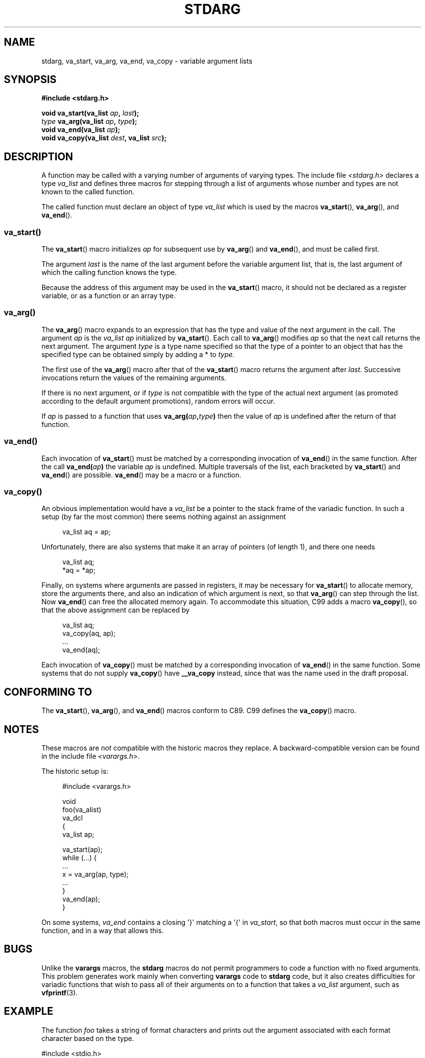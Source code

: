 .\" Copyright (c) 1990, 1991 The Regents of the University of California.
.\" All rights reserved.
.\"
.\" This code is derived from software contributed to Berkeley by
.\" the American National Standards Committee X3, on Information
.\" Processing Systems.
.\"
.\" Redistribution and use in source and binary forms, with or without
.\" modification, are permitted provided that the following conditions
.\" are met:
.\" 1. Redistributions of source code must retain the above copyright
.\"    notice, this list of conditions and the following disclaimer.
.\" 2. Redistributions in binary form must reproduce the above copyright
.\"    notice, this list of conditions and the following disclaimer in the
.\"    documentation and/or other materials provided with the distribution.
.\" 3. All advertising materials mentioning features or use of this software
.\"    must display the following acknowledgement:
.\"	This product includes software developed by the University of
.\"	California, Berkeley and its contributors.
.\" 4. Neither the name of the University nor the names of its contributors
.\"    may be used to endorse or promote products derived from this software
.\"    without specific prior written permission.
.\"
.\" THIS SOFTWARE IS PROVIDED BY THE REGENTS AND CONTRIBUTORS ``AS IS'' AND
.\" ANY EXPRESS OR IMPLIED WARRANTIES, INCLUDING, BUT NOT LIMITED TO, THE
.\" IMPLIED WARRANTIES OF MERCHANTABILITY AND FITNESS FOR A PARTICULAR PURPOSE
.\" ARE DISCLAIMED.  IN NO EVENT SHALL THE REGENTS OR CONTRIBUTORS BE LIABLE
.\" FOR ANY DIRECT, INDIRECT, INCIDENTAL, SPECIAL, EXEMPLARY, OR CONSEQUENTIAL
.\" DAMAGES (INCLUDING, BUT NOT LIMITED TO, PROCUREMENT OF SUBSTITUTE GOODS
.\" OR SERVICES; LOSS OF USE, DATA, OR PROFITS; OR BUSINESS INTERRUPTION)
.\" HOWEVER CAUSED AND ON ANY THEORY OF LIABILITY, WHETHER IN CONTRACT, STRICT
.\" LIABILITY, OR TORT (INCLUDING NEGLIGENCE OR OTHERWISE) ARISING IN ANY WAY
.\" OUT OF THE USE OF THIS SOFTWARE, EVEN IF ADVISED OF THE POSSIBILITY OF
.\" SUCH DAMAGE.
.\"
.\"	@(#)stdarg.3	6.8 (Berkeley) 6/29/91
.\"
.\" Converted for Linux, Mon Nov 29 15:11:11 1993, faith@cs.unc.edu
.\" Additions, 2001-10-14, aeb
.\"
.TH STDARG 3  2001-10-14 "" "Linux Programmer's Manual"
.SH NAME
stdarg, va_start, va_arg, va_end, va_copy \- variable argument lists
.SH SYNOPSIS
.B #include <stdarg.h>
.sp
.BI "void va_start(va_list " ap ", " last );
.br
.IB type " va_arg(va_list " ap ", " type );
.br
.BI "void va_end(va_list " ap );
.br
.BI "void va_copy(va_list " dest ", va_list " src );
.SH DESCRIPTION
A function may be called with a varying number of arguments of varying
types.
The include file
.I <stdarg.h>
declares a type
.I va_list
and defines three macros for stepping through a list of arguments whose
number and types are not known to the called function.
.PP
The called function must declare an object of type
.I va_list
which is used by the macros
.BR va_start (),
.BR va_arg (),
and
.BR va_end ().
.SS va_start()
The
.BR va_start ()
macro initializes
.I ap
for subsequent use by
.BR va_arg ()
and
.BR va_end (),
and must be called first.
.PP
The argument
.I last
is the name of the last argument before the variable argument list, that is,
the last argument of which the calling function knows the type.
.PP
Because the address of this argument may be used in the
.BR va_start ()
macro, it should not be declared as a register variable,
or as a function or an array type.
.SS va_arg()
The
.BR va_arg ()
macro expands to an expression that has the type and value of the next
argument in the call.
The argument
.I ap
is the
.I va_list
.I ap
initialized by
.BR va_start ().
Each call to
.BR va_arg ()
modifies
.I ap
so that the next call returns the next argument.
The argument
.I type
is a type name specified so that the type of a pointer to an object that
has the specified type can be obtained simply by adding a * to
.IR type .
.PP
The first use of the
.BR va_arg ()
macro after that of the
.BR va_start ()
macro returns the argument after
.IR last .
Successive invocations return the values of the remaining arguments.
.PP
If there is no next argument, or if
.I type
is not compatible with the type of the actual next argument (as promoted
according to the default argument promotions), random errors will occur.
.PP
If
.I ap
is passed to a function that uses
.BI va_arg( ap , type )
then the value of
.I ap
is undefined after the return of that function.
.SS va_end()
Each invocation of
.BR va_start ()
must be matched by a corresponding invocation of
.BR va_end ()
in the same function.
After the call
.BI va_end( ap )
the variable
.I ap
is undefined.
Multiple traversals of the list, each
bracketed by
.BR va_start ()
and
.BR va_end ()
are possible.
.BR va_end ()
may be a macro or a function.
.SS va_copy()
.\" Proposal from clive@demon.net, 1997-02-28
An obvious implementation would have a
.I va_list
be a pointer to the stack frame of the variadic function.
In such a setup (by far the most common) there seems
nothing against an assignment
.in +4n
.nf

va_list aq = ap;

.fi
.in
Unfortunately, there are also systems that make it an
array of pointers (of length 1), and there one needs
.in +4n
.nf

va_list aq;
*aq = *ap;

.fi
.in
Finally, on systems where arguments are passed in registers,
it may be necessary for
.BR va_start ()
to allocate memory, store the arguments there, and also
an indication of which argument is next, so that
.BR va_arg ()
can step through the list.
Now
.BR va_end ()
can free the allocated memory again.
To accommodate this situation, C99 adds a macro
.BR va_copy (),
so that the above assignment can be replaced by
.in +4n
.nf

va_list aq;
va_copy(aq, ap);
\&...
va_end(aq);

.fi
.in
Each invocation of
.BR va_copy ()
must be matched by a corresponding invocation of
.BR va_end ()
in the same function.
Some systems that do not supply
.BR va_copy ()
have
.B __va_copy
instead, since that was the name used in the draft proposal.
.SH CONFORMING TO
The
.BR va_start (),
.BR va_arg (),
and
.BR va_end ()
macros conform to C89.
C99 defines the
.BR va_copy ()
macro.
.SH NOTES
These macros are
.I not
compatible with the historic macros they replace.
A backward-compatible version can be found in the include file
.IR <varargs.h> .
.PP
The historic setup is:
.in +4n
.nf

#include <varargs.h>

void
foo(va_alist)
    va_dcl
{
    va_list ap;

    va_start(ap);
    while (...) {
        ...
        x = va_arg(ap, type);
        ...
    }
    va_end(ap);
}

.fi
.in
On some systems,
.I va_end
contains a closing \(aq}\(aq matching a \(aq{\(aq in
.IR va_start ,
so that both macros must occur in the same function, and in a way
that allows this.
.SH BUGS
Unlike the
.B varargs
macros, the
.B stdarg
macros do not permit programmers to code a function with no fixed
arguments.
This problem generates work mainly when converting
.B varargs
code to
.B stdarg
code, but it also creates difficulties for variadic functions that wish to
pass all of their arguments on to a function that takes a
.I va_list
argument, such as
.BR vfprintf (3).
.SH EXAMPLE
The function
.I foo
takes a string of format characters and prints out the argument associated
with each format character based on the type.
.nf

#include <stdio.h>
#include <stdarg.h>

void
foo(char *fmt, ...)
{
    va_list ap;
    int d;
    char c, *s;

    va_start(ap, fmt);
    while (*fmt)
        switch (*fmt++) {
        case \(aqs\(aq:              /* string */
            s = va_arg(ap, char *);
            printf("string %s\en", s);
            break;
        case \(aqd\(aq:              /* int */
            d = va_arg(ap, int);
            printf("int %d\en", d);
            break;
        case \(aqc\(aq:              /* char */
            /* need a cast here since va_arg only
               takes fully promoted types */
            c = (char) va_arg(ap, int);
            printf("char %c\en", c);
            break;
        }
    va_end(ap);
}
.fi
